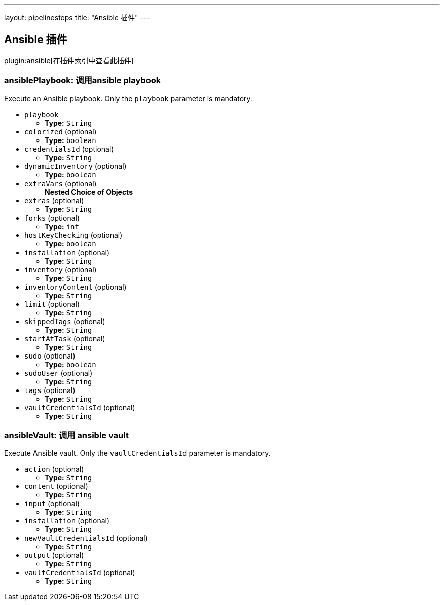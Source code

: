 ---
layout: pipelinesteps
title: "Ansible 插件"
---

:notitle:
:description:
:author:
:email: jenkinsci-users@googlegroups.com
:sectanchors:
:toc: left

== Ansible 插件

plugin:ansible[在插件索引中查看此插件]

=== +ansiblePlaybook+: 调用ansible playbook
++++
<div><div>
  Execute an Ansible playbook. Only the 
 <code>playbook</code> parameter is mandatory. 
</div></div>
<ul><li><code>playbook</code>
<ul><li><b>Type:</b> <code>String</code></li></ul></li>
<li><code>colorized</code> (optional)
<ul><li><b>Type:</b> <code>boolean</code></li></ul></li>
<li><code>credentialsId</code> (optional)
<ul><li><b>Type:</b> <code>String</code></li></ul></li>
<li><code>dynamicInventory</code> (optional)
<ul><li><b>Type:</b> <code>boolean</code></li></ul></li>
<li><code>extraVars</code> (optional)
<ul><b>Nested Choice of Objects</b>
</ul></li>
<li><code>extras</code> (optional)
<ul><li><b>Type:</b> <code>String</code></li></ul></li>
<li><code>forks</code> (optional)
<ul><li><b>Type:</b> <code>int</code></li></ul></li>
<li><code>hostKeyChecking</code> (optional)
<ul><li><b>Type:</b> <code>boolean</code></li></ul></li>
<li><code>installation</code> (optional)
<ul><li><b>Type:</b> <code>String</code></li></ul></li>
<li><code>inventory</code> (optional)
<ul><li><b>Type:</b> <code>String</code></li></ul></li>
<li><code>inventoryContent</code> (optional)
<ul><li><b>Type:</b> <code>String</code></li></ul></li>
<li><code>limit</code> (optional)
<ul><li><b>Type:</b> <code>String</code></li></ul></li>
<li><code>skippedTags</code> (optional)
<ul><li><b>Type:</b> <code>String</code></li></ul></li>
<li><code>startAtTask</code> (optional)
<ul><li><b>Type:</b> <code>String</code></li></ul></li>
<li><code>sudo</code> (optional)
<ul><li><b>Type:</b> <code>boolean</code></li></ul></li>
<li><code>sudoUser</code> (optional)
<ul><li><b>Type:</b> <code>String</code></li></ul></li>
<li><code>tags</code> (optional)
<ul><li><b>Type:</b> <code>String</code></li></ul></li>
<li><code>vaultCredentialsId</code> (optional)
<ul><li><b>Type:</b> <code>String</code></li></ul></li>
</ul>


++++
=== +ansibleVault+: 调用 ansible vault
++++
<div><div>
  Execute Ansible vault. Only the 
 <code>vaultCredentialsId</code> parameter is mandatory. 
</div></div>
<ul><li><code>action</code> (optional)
<ul><li><b>Type:</b> <code>String</code></li></ul></li>
<li><code>content</code> (optional)
<ul><li><b>Type:</b> <code>String</code></li></ul></li>
<li><code>input</code> (optional)
<ul><li><b>Type:</b> <code>String</code></li></ul></li>
<li><code>installation</code> (optional)
<ul><li><b>Type:</b> <code>String</code></li></ul></li>
<li><code>newVaultCredentialsId</code> (optional)
<ul><li><b>Type:</b> <code>String</code></li></ul></li>
<li><code>output</code> (optional)
<ul><li><b>Type:</b> <code>String</code></li></ul></li>
<li><code>vaultCredentialsId</code> (optional)
<ul><li><b>Type:</b> <code>String</code></li></ul></li>
</ul>


++++
